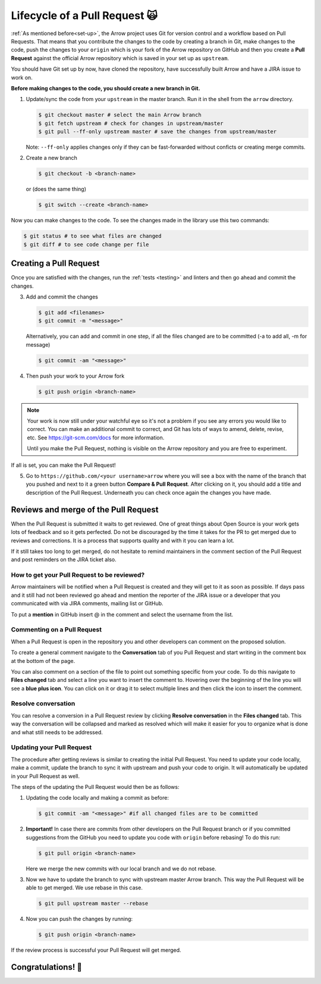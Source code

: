 .. Licensed to the Apache Software Foundation (ASF) under one
.. or more contributor license agreements.  See the NOTICE file
.. distributed with this work for additional information
.. regarding copyright ownership.  The ASF licenses this file
.. to you under the Apache License, Version 2.0 (the
.. "License"); you may not use this file except in compliance
.. with the License.  You may obtain a copy of the License at

..   http://www.apache.org/licenses/LICENSE-2.0

.. Unless required by applicable law or agreed to in writing,
.. software distributed under the License is distributed on an
.. "AS IS" BASIS, WITHOUT WARRANTIES OR CONDITIONS OF ANY
.. KIND, either express or implied.  See the License for the
.. specific language governing permissions and limitations
.. under the License.


.. SCOPE OF THIS SECTION
.. This section should include all steps in making a pull
.. request (until it is merged) on Arrow GitHub repository
.. using git.


.. _pr_and_github:

******************************
Lifecycle of a Pull Request 🙀 
******************************

:ref:`As mentioned before<set-up>`, the Arrow project uses Git for
version control and a workflow based on Pull Requests. That means
that you contribute the changes to the code by creating a branch
in Git, make changes to the code, push the changes to your ``origin``
which is your fork of the Arrow repository on GitHub and then you
create a **Pull Request** against the official Arrow repository
which is saved in your set up as ``upstream``.

You should have Git set up by now, have cloned the repository,
have successfully built Arrow and have a JIRA issue to work on.

**Before making changes to the code, you should create a new
branch in Git.**

1. Update/sync the code from your ``upstream``
   in the master branch. Run it in the shell from the ``arrow`` directory.

   .. code:: console

      $ git checkout master # select the main Arrow branch
      $ git fetch upstream # check for changes in upstream/master
      $ git pull --ff-only upstream master # save the changes from upstream/master

   Note: ``--ff-only`` applies changes only if they can be fast-forwarded
   without conficts or creating merge commits.

2. Create a new branch

   .. code:: console

      $ git checkout -b <branch-name>

   or (does the same thing)
   
   .. code:: console

      $ git switch --create <branch-name>

Now you can make changes to the code. To see the changes
made in the library use this two commands:

.. code:: console

   $ git status # to see what files are changed
   $ git diff # to see code change per file

Creating a Pull Request 
=======================

Once you are satisfied with the changes, run the :ref:`tests <testing>`
and linters and then go ahead and commit the changes.

3. Add and commit the changes

   .. code:: console
         
      $ git add <filenames>
      $ git commit -m "<message>"

   Alternatively, you can add and commit in one step, if all the files changed
   are to be committed (-a to add all, -m for message)
   
   .. code:: console      

      $ git commit -am "<message>"

4. Then push your work to your Arrow fork

   .. code:: console

      $ git push origin <branch-name>

.. note::

   Your work is now still under your watchful eye so it's not a problem
   if you see any errors you would like to correct. You can make an
   additional commit to correct, and Git has lots of ways to
   amend, delete, revise, etc. See https://git-scm.com/docs for more
   information.

   Until you make the Pull Request, nothing is visible on the Arrow
   repository and you are free to experiment.

If all is set, you can make the Pull Request!

5. Go to ``https://github.com/<your username>arrow`` where you will see a box with
   the name of the branch that you pushed and next to it a green button
   **Compare & Pull Request**. After clicking on it, you should add a
   title and description of the Pull Request. Underneath you can check
   once again the changes you have made.

   .. seealso::
      
      Get more details on naming the Pull Request in Arrow repository
      and other additional information :ref:`pull_request_and_review`
      section.

Reviews and merge of the Pull Request
=====================================

When the Pull Request is submitted it waits to get reviewed. One of
great things about Open Source is your work gets lots of feedback and
so it gets perfected. Do not be discouraged by the time it takes for
the PR to get merged due to reviews and corrections. It is a process
that supports quality and with it you can learn a lot.

If it still takes too long to get merged, do not hesitate to remind
maintainers in the comment section of the Pull Request and post
reminders on the JIRA ticket also.

How to get your Pull Request to be reviewed?
--------------------------------------------

Arrow maintainers will be notified when a Pull Request is created and
they will get to it as soon as possible. If days pass and it still had
not been reviewed go ahead and mention the reporter of the JIRA issue 
or a developer that you communicated with via JIRA comments, mailing
list or GitHub.

To put a **mention** in GitHub insert @ in the comment and select the
username from the list.

Commenting on a Pull Request
----------------------------

When a Pull Request is open in the repository you and other developers
can comment on the proposed solution.

To create a general comment navigate to the **Conversation** tab of
you Pull Request and start writing in the comment box at the bottom of
the page.

You can also comment on a section of the file to point out something
specific from your code. To do this navigate to **Files changed** tab and
select a line you want to insert the comment to. Hovering over the beginning
of the line you will see a **blue plus icon**. You can click on it or drag
it to select multiple lines and then click the icon to insert the comment.

Resolve conversation
--------------------

You can resolve a conversion in a Pull Request review by clicking
**Resolve conversation** in the **Files changed** tab. This way the
conversation will be collapsed and marked as resolved which will make it
easier for you to organize what is done and what still needs to be addressed.

Updating your Pull Request
--------------------------

The procedure after getting reviews is similar to creating the initial Pull Request.
You need to update your code locally, make a commit, update the branch to sync
it with upstream and push your code to origin. It will automatically be updated
in your Pull Request as well.

The steps of the updating the Pull Request would then be as follows:

1. Updating the code locally and making a commit as before:

   .. code:: console

      $ git commit -am "<message>" #if all changed files are to be committed

2. **Important!** In case there are commits from other developers on the Pull
   Request branch or if you committed suggestions from the GitHub you need
   to update you code with ``origin`` before rebasing! To do this run:

   .. code:: console

      $ git pull origin <branch-name>

   Here we merge the new commits with our local branch and we do not rebase.

3. Now we have to update the branch to sync with upstream master Arrow branch.
   This way the Pull Request will be able to get merged. We use rebase in this
   case.

   .. code:: console

      $ git pull upstream master --rebase

4. Now you can push the changes by running:

   .. code:: console

         $ git push origin <branch-name>

.. seealso::

   See more about updating the branch (we use ``rebase``, not ``merge``) in
   the review process :ref:`here <git_conventions>`. 

If the review process is successful your Pull Request will get merged.

Congratulations! 🎉
===================